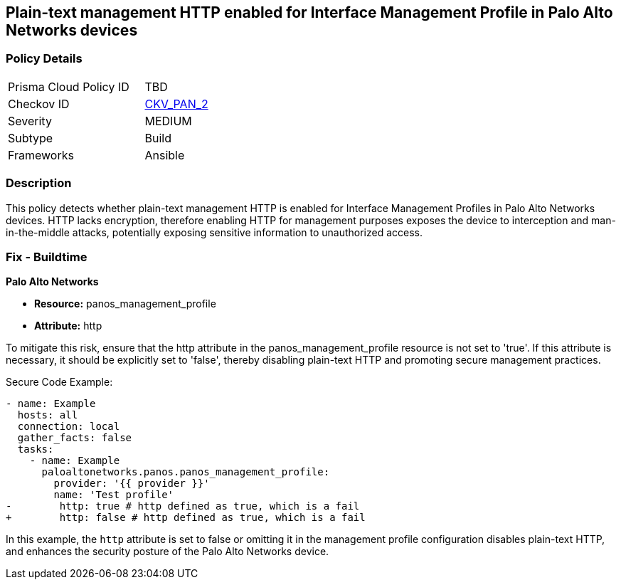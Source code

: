 == Plain-text management HTTP enabled for Interface Management Profile in Palo Alto Networks devices

=== Policy Details 

[width=45%]
[cols="1,1"]
|=== 
|Prisma Cloud Policy ID 
| TBD

|Checkov ID 
| https://github.com/bridgecrewio/checkov/blob/main/checkov/ansible/checks/graph_checks/PanosInterfaceMgmtProfileNoHTTP.yaml[CKV_PAN_2]

|Severity
|MEDIUM

|Subtype
|Build

|Frameworks
|Ansible

|=== 

=== Description

This policy detects whether plain-text management HTTP is enabled for Interface Management Profiles in Palo Alto Networks devices. HTTP lacks encryption, therefore enabling HTTP for management purposes exposes the device to interception and man-in-the-middle attacks, potentially exposing sensitive information to unauthorized access.

=== Fix - Buildtime

*Palo Alto Networks*

* *Resource:* panos_management_profile
* *Attribute:* http

To mitigate this risk, ensure that the http attribute in the panos_management_profile resource is not set to 'true'. If this attribute is necessary, it should be explicitly set to 'false', thereby disabling plain-text HTTP and promoting secure management practices.

Secure Code Example:

[source,yaml]
----
- name: Example
  hosts: all
  connection: local
  gather_facts: false
  tasks:
    - name: Example
      paloaltonetworks.panos.panos_management_profile:
        provider: '{{ provider }}'
        name: 'Test profile'
-        http: true # http defined as true, which is a fail
+        http: false # http defined as true, which is a fail
----

In this example, the `http` attribute is set to false or omitting it in the management profile configuration disables plain-text HTTP, and enhances the security posture of the Palo Alto Networks device.
